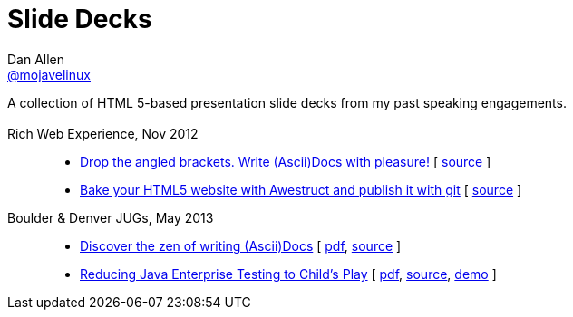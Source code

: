 = Slide Decks
Dan Allen <http://twitter.com/mojavelinux[@mojavelinux]>
:title: Dan Allen's Slide Decks
:description: A collection of HTML 5-based presentation slide decks from my past speaking engagements.
:stylesheet: /home/dallen/projects/asciidoctor/themes.asciidoctor.org/stylesheets/rubygems.css
:linkcss!:
:docinfo:
:sectids!:

A collection of HTML 5-based presentation slide decks from my past speaking engagements.

== {empty}

Rich Web Experience, Nov 2012::

  * link:asciidoc-with-pleasure/rwx2012/index.html[Drop the angled brackets. Write (Ascii)Docs with pleasure!] [ https://github.com/mojavelinux/decks/blob/master/asciidoc-with-pleasure/slides.asciidoc[source] ]
  * link:awestruct-git/rwx2012/index.html[Bake your HTML5 website with Awestruct and publish it with git] [ https://github.com/mojavelinux/decks/blob/master/awestruct-git/slides.asciidoc[source] ]

Boulder & Denver JUGs, May 2013::

  * link:discover-zen-writing-asciidoc/cojugs201305/index.html[Discover the zen of writing (Ascii)Docs] [ https://dl.dropboxusercontent.com/u/29402588/slides/cojugs201305/discover-zen-writing-asciidoc.pdf[pdf], https://github.com/mojavelinux/decks/blob/master/discover-zen-writing-asciidoc/slides.adoc[source] ]
  * link:java-enterprise-testing/cojugs201305/index.html[Reducing Java Enterprise Testing to Child's Play] [ https://dl.dropboxusercontent.com/u/29402588/slides/cojugs201305/java-enterprise-testing.pdf[pdf], https://github.com/mojavelinux/decks/blob/master/java-enterprise-testing/slides.adoc[source], https://github.com/mojavelinux/asciidoctor-servlet-demo[demo] ]


